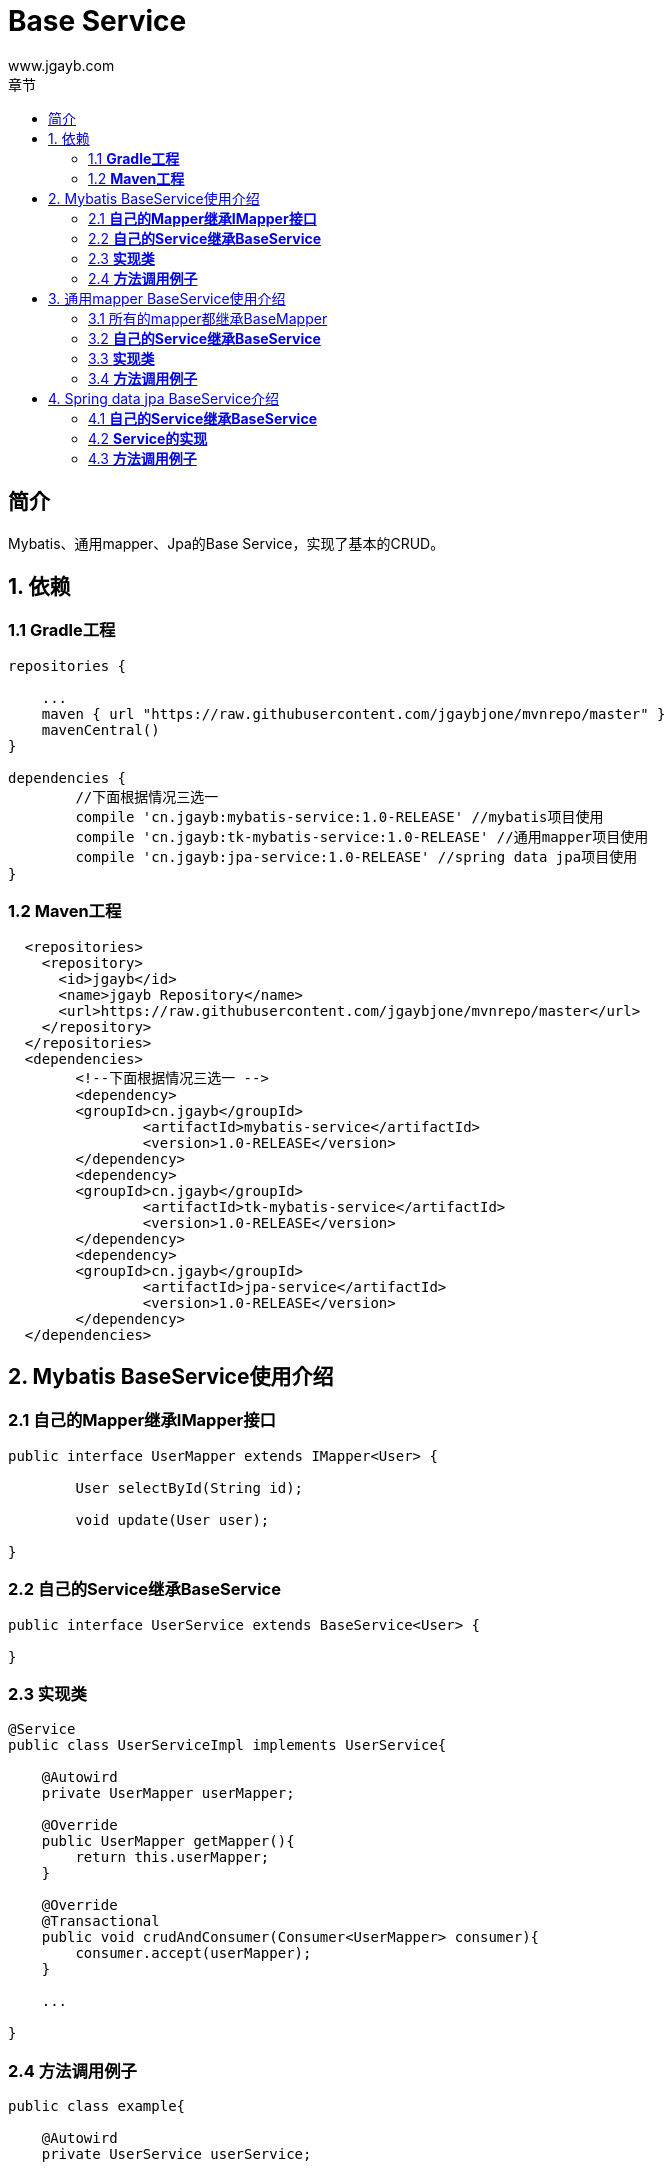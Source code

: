 = Base Service
www.jgayb.com;
:toc: left
:toc-title: 章节
:doctype: book
:icons: font
:source-highlighter: highlightjs

== 简介

Mybatis、通用mapper、Jpa的Base Service，实现了基本的CRUD。

== 1. 依赖

=== 1.1 *Gradle工程*
[source,groovy]
----
repositories {

    ...
    maven { url "https://raw.githubusercontent.com/jgaybjone/mvnrepo/master" }
    mavenCentral()
}

dependencies {
	//下面根据情况三选一
	compile 'cn.jgayb:mybatis-service:1.0-RELEASE' //mybatis项目使用
	compile 'cn.jgayb:tk-mybatis-service:1.0-RELEASE' //通用mapper项目使用
	compile 'cn.jgayb:jpa-service:1.0-RELEASE' //spring data jpa项目使用
}

----
=== 1.2 *Maven工程*
[source,mxml]
----
  <repositories>
    <repository>
      <id>jgayb</id>
      <name>jgayb Repository</name>
      <url>https://raw.githubusercontent.com/jgaybjone/mvnrepo/master</url>
    </repository>
  </repositories>
  <dependencies>
  	<!--下面根据情况三选一 -->
  	<dependency>
    	<groupId>cn.jgayb</groupId>
		<artifactId>mybatis-service</artifactId>
		<version>1.0-RELEASE</version>
  	</dependency>
  	<dependency>
    	<groupId>cn.jgayb</groupId>
		<artifactId>tk-mybatis-service</artifactId>
		<version>1.0-RELEASE</version>
  	</dependency>
  	<dependency>
    	<groupId>cn.jgayb</groupId>
		<artifactId>jpa-service</artifactId>
		<version>1.0-RELEASE</version>
  	</dependency>
  </dependencies>
----

== 2. Mybatis BaseService使用介绍

=== 2.1 *自己的Mapper继承IMapper接口*
[source, java]
----
public interface UserMapper extends IMapper<User> {

	User selectById(String id);

	void update(User user);

}
----

=== 2.2 *自己的Service继承BaseService*
[source,java]
----

public interface UserService extends BaseService<User> {

}

----

=== 2.3 *实现类*
[source,java]
----
@Service
public class UserServiceImpl implements UserService{

    @Autowird
    private UserMapper userMapper;

    @Override
    public UserMapper getMapper(){
        return this.userMapper;
    }

    @Override
    @Transactional
    public void crudAndConsumer(Consumer<UserMapper> consumer){
        consumer.accept(userMapper);
    }

    ...

}
----

=== 2.4 *方法调用例子*
[source,java]
----
public class example{

    @Autowird
    private UserService userService;

    //Lambda 函数式优雅使用
	public void findAndDeletedById(String id){
	    userService.crudAndConsumer(userMapper -> {
	        User user = userMapper.selectById(id);
	        user.setDisable(true);
	        userMapper.updateBySelective(user);
	    });
	}
}
----

== 3. 通用mapper BaseService使用介绍

=== 3.1 所有的mapper都继承BaseMapper
[source,java]
----
public interface UserMapper extends BaseMapper<User> {

	/**
	*  通用mapper已经很有很多方法了
	*/
	UserDto selectById(String id);

}
----
=== 3.2 *自己的Service继承BaseService*
[source,java]
----

public interface UserService extends BaseService<User> {

}

----

=== 3.3 *实现类*
[source,java]
----
@Service
public class UserServiceImpl implements UserService{

    @Autowird
    private UserMapper userMapper;

    @Override
    public UserMapper getMapper(){
        return this.userMapper;
    }

    @Override
    @Transactional
    public void crudAndConsumer(Consumer<UserMapper> consumer){
        consumer.accept(userMapper);
    }

    ...

}
----

=== 3.4 *方法调用例子*
[source,java]
----
public class example{

    @Autowird
    private UserService userService;

    //Lambda 函数式优雅使用
	public void findAndDeletedById(String id){
	    userService.crudAndConsumer(userMapper -> {
	        UserDto userDto = userMapper.selectById(id);
	        userDto.setDisable(true);
	        userMapper.updateBySelective(userDto);
	    });
	}
}
----

== 4. Spring data jpa BaseService介绍

=== 4.1 *自己的Service继承BaseService*
[source,java]
----

public interface UserService extends BaseService<User> {

}

----

=== 4.2 *Service的实现*
[source,java]
----
@Service
public class UserServiceImpl implements UserService{

    @Autowird
    private UserRepository userRepository;

    @Override
    public UserRepository getRepository(){
        return this.userRepository;
    }

    @Override
    @Transactional
    public void crudAndConsumer(Consumer<UserRepository> consumer){
        consumer.accept(userRepository);
    }

    ...

}
----

=== 4.3 *方法调用例子*
[source,java]
----
public class example{

    @Autowird
    private UserService userService;

    //Lambda 函数式优雅使用
	public void findAndDeletedById(String id){
	    userService.crudAndConsumer(userRepository -> {
	        User user = userRepository.findById(id);
	        //CRUD
	        ...

	        userRepository.save(user);
	    });
	}
}
----


